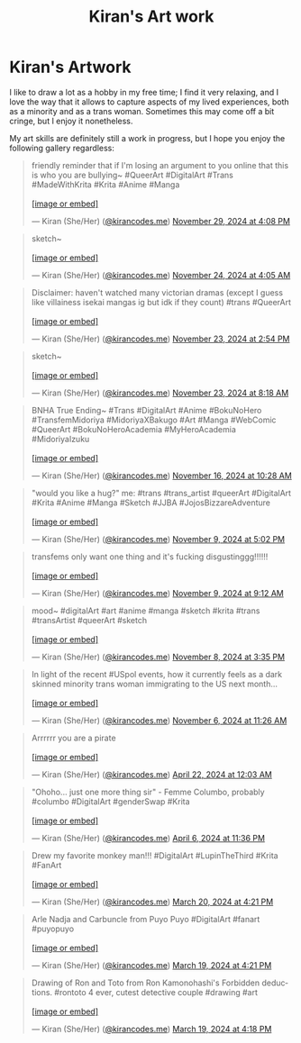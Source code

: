 #+title: Kiran's Art work
#+NAV_SECTIONS: [[file:index.org][About Me]] [[file:index.org::*Publications][Publications]] [[file:art.org][Artwork]] [[file:posts.org][Posts]]
#+NAV_SECTION: Artwork
#+HIDDEN: true

* Kiran's Artwork
:PROPERTIES:
:subtitle: A few scribbles I've done over time~
:END:

I like to draw a lot as a hobby in my free time; I find it very
relaxing, and I love the way that it allows to capture aspects of my
lived experiences, both as a minority and as a trans woman. Sometimes
this may come off a bit cringe, but I enjoy it nonetheless.

My art skills are definitely still a work in progress, but I hope you
enjoy the following gallery regardless:

@@html: <div class="artwork-grid">@@
#+begin_export html
<blockquote class="bluesky-embed" data-bluesky-uri="at://did:plc:i32jjsch6xqcguzsf2lgbfyu/app.bsky.feed.post/3lc3xoo5c5c2z" data-bluesky-cid="bafyreidwinklhtleamaibmtagcqpsr6jvvjmdmvmusnrln545n3kc2g7h4"><p lang="en">friendly reminder that if I&#x27;m losing an argument to you online that this is who you are bullying~

#QueerArt #DigitalArt #Trans #MadeWithKrita #Krita #Anime #Manga<br><br><a href="https://bsky.app/profile/did:plc:i32jjsch6xqcguzsf2lgbfyu/post/3lc3xoo5c5c2z?ref_src=embed">[image or embed]</a></p>&mdash; Kiran (She/Her) (<a href="https://bsky.app/profile/did:plc:i32jjsch6xqcguzsf2lgbfyu?ref_src=embed">@kirancodes.me</a>) <a href="https://bsky.app/profile/did:plc:i32jjsch6xqcguzsf2lgbfyu/post/3lc3xoo5c5c2z?ref_src=embed">November 29, 2024 at 4:08 PM</a></blockquote><script async src="https://embed.bsky.app/static/embed.js" charset="utf-8"></script>
#+end_export

#+begin_export html
<blockquote class="bluesky-embed" data-bluesky-uri="at://did:plc:i32jjsch6xqcguzsf2lgbfyu/app.bsky.feed.post/3lbo4wkvt6k2j" data-bluesky-cid="bafyreicjvxp4vrcup3olpialhzexq2gt2bpodw37o5toqaeks75hkmozai"><p lang="en">sketch~<br><br><a href="https://bsky.app/profile/did:plc:i32jjsch6xqcguzsf2lgbfyu/post/3lbo4wkvt6k2j?ref_src=embed">[image or embed]</a></p>&mdash; Kiran (She/Her) (<a href="https://bsky.app/profile/did:plc:i32jjsch6xqcguzsf2lgbfyu?ref_src=embed">@kirancodes.me</a>) <a href="https://bsky.app/profile/did:plc:i32jjsch6xqcguzsf2lgbfyu/post/3lbo4wkvt6k2j?ref_src=embed">November 24, 2024 at 4:05 AM</a></blockquote><script async src="https://embed.bsky.app/static/embed.js" charset="utf-8"></script>
#+end_export

#+begin_export html
<blockquote class="bluesky-embed" data-bluesky-uri="at://did:plc:i32jjsch6xqcguzsf2lgbfyu/app.bsky.feed.post/3lbmqqqytbc2s" data-bluesky-cid="bafyreib43y3gamaypq4m5346ymahacmdeqj6tws4eqibdrlcubknj23dlu"><p lang="en">Disclaimer: haven&#x27;t watched many victorian dramas (except I guess like villainess isekai mangas ig but idk if they count)

#trans #QueerArt<br><br><a href="https://bsky.app/profile/did:plc:i32jjsch6xqcguzsf2lgbfyu/post/3lbmqqqytbc2s?ref_src=embed">[image or embed]</a></p>&mdash; Kiran (She/Her) (<a href="https://bsky.app/profile/did:plc:i32jjsch6xqcguzsf2lgbfyu?ref_src=embed">@kirancodes.me</a>) <a href="https://bsky.app/profile/did:plc:i32jjsch6xqcguzsf2lgbfyu/post/3lbmqqqytbc2s?ref_src=embed">November 23, 2024 at 2:54 PM</a></blockquote><script async src="https://embed.bsky.app/static/embed.js" charset="utf-8"></script>
#+end_export

#+begin_export html
<blockquote class="bluesky-embed" data-bluesky-uri="at://did:plc:i32jjsch6xqcguzsf2lgbfyu/app.bsky.feed.post/3lbm2lmqk7s2j" data-bluesky-cid="bafyreiczdxekmz25nry7jtxju2gkcoff54owtovgz22o5k542hxyg3tbxq"><p lang="en">sketch~<br><br><a href="https://bsky.app/profile/did:plc:i32jjsch6xqcguzsf2lgbfyu/post/3lbm2lmqk7s2j?ref_src=embed">[image or embed]</a></p>&mdash; Kiran (She/Her) (<a href="https://bsky.app/profile/did:plc:i32jjsch6xqcguzsf2lgbfyu?ref_src=embed">@kirancodes.me</a>) <a href="https://bsky.app/profile/did:plc:i32jjsch6xqcguzsf2lgbfyu/post/3lbm2lmqk7s2j?ref_src=embed">November 23, 2024 at 8:18 AM</a></blockquote><script async src="https://embed.bsky.app/static/embed.js" charset="utf-8"></script>
#+end_export


#+begin_export html
<blockquote class="bluesky-embed" data-bluesky-uri="at://did:plc:i32jjsch6xqcguzsf2lgbfyu/app.bsky.feed.post/3lb2omf7j2c2c" data-bluesky-cid="bafyreih2bsfi7qkut5cb7yiac6zrkpyc7ve56x6jaxq6tv3pkg43kex3oq"><p lang="en">BNHA True Ending~

#Trans #DigitalArt #Anime #BokuNoHero #TransfemMidoriya #MidoriyaXBakugo #Art #Manga #WebComic #QueerArt #BokuNoHeroAcademia #MyHeroAcademia #MidoriyaIzuku<br><br><a href="https://bsky.app/profile/did:plc:i32jjsch6xqcguzsf2lgbfyu/post/3lb2omf7j2c2c?ref_src=embed">[image or embed]</a></p>&mdash; Kiran (She/Her) (<a href="https://bsky.app/profile/did:plc:i32jjsch6xqcguzsf2lgbfyu?ref_src=embed">@kirancodes.me</a>) <a href="https://bsky.app/profile/did:plc:i32jjsch6xqcguzsf2lgbfyu/post/3lb2omf7j2c2c?ref_src=embed">November 16, 2024 at 10:28 AM</a></blockquote><script async src="https://embed.bsky.app/static/embed.js" charset="utf-8"></script>
#+end_export

#+begin_export html
<blockquote class="bluesky-embed" data-bluesky-uri="at://did:plc:i32jjsch6xqcguzsf2lgbfyu/app.bsky.feed.post/3lajre6eiik2n" data-bluesky-cid="bafyreicmfogonidimnzmjlbsllzfctsiqeees6ykt7ax4gbgbsqcez2amm"><p lang="en">&quot;would you like a hug?&quot;

me:

#trans #trans_artist #queerArt #DigitalArt #Krita #Anime #Manga #Sketch #JJBA #JojosBizzareAdventure<br><br><a href="https://bsky.app/profile/did:plc:i32jjsch6xqcguzsf2lgbfyu/post/3lajre6eiik2n?ref_src=embed">[image or embed]</a></p>&mdash; Kiran (She/Her) (<a href="https://bsky.app/profile/did:plc:i32jjsch6xqcguzsf2lgbfyu?ref_src=embed">@kirancodes.me</a>) <a href="https://bsky.app/profile/did:plc:i32jjsch6xqcguzsf2lgbfyu/post/3lajre6eiik2n?ref_src=embed">November 9, 2024 at 5:02 PM</a></blockquote><script async src="https://embed.bsky.app/static/embed.js" charset="utf-8"></script>
#+end_export


#+begin_export html
<blockquote class="bluesky-embed" data-bluesky-uri="at://did:plc:i32jjsch6xqcguzsf2lgbfyu/app.bsky.feed.post/3laix3kwbak2n" data-bluesky-cid="bafyreia4muunj3jimdllg2byi5ufdmswwpmi2sef23gje7jr2ewnq25yam"><p lang="en">transfems only want one thing and it&#x27;s fucking disgustinggg!!!!!!<br><br><a href="https://bsky.app/profile/did:plc:i32jjsch6xqcguzsf2lgbfyu/post/3laix3kwbak2n?ref_src=embed">[image or embed]</a></p>&mdash; Kiran (She/Her) (<a href="https://bsky.app/profile/did:plc:i32jjsch6xqcguzsf2lgbfyu?ref_src=embed">@kirancodes.me</a>) <a href="https://bsky.app/profile/did:plc:i32jjsch6xqcguzsf2lgbfyu/post/3laix3kwbak2n?ref_src=embed">November 9, 2024 at 9:12 AM</a></blockquote><script async src="https://embed.bsky.app/static/embed.js" charset="utf-8"></script>
#+end_export

#+begin_export html
<blockquote class="bluesky-embed" data-bluesky-uri="at://did:plc:i32jjsch6xqcguzsf2lgbfyu/app.bsky.feed.post/3lah3zcebpe2p" data-bluesky-cid="bafyreifa5lgavfnyxuquhaahzgy32dkhjuikcodz2kjy5wn2p6kttbdwri"><p lang="en">mood~

#digitalArt #art #anime #manga #sketch #krita #trans #transArtist #queerArt #sketch<br><br><a href="https://bsky.app/profile/did:plc:i32jjsch6xqcguzsf2lgbfyu/post/3lah3zcebpe2p?ref_src=embed">[image or embed]</a></p>&mdash; Kiran (She/Her) (<a href="https://bsky.app/profile/did:plc:i32jjsch6xqcguzsf2lgbfyu?ref_src=embed">@kirancodes.me</a>) <a href="https://bsky.app/profile/did:plc:i32jjsch6xqcguzsf2lgbfyu/post/3lah3zcebpe2p?ref_src=embed">November 8, 2024 at 3:35 PM</a></blockquote><script async src="https://embed.bsky.app/static/embed.js" charset="utf-8"></script>
#+end_export


#+begin_export html
<blockquote class="bluesky-embed" data-bluesky-uri="at://did:plc:i32jjsch6xqcguzsf2lgbfyu/app.bsky.feed.post/3labn7joyou2l" data-bluesky-cid="bafyreigy7shr4erejqmodpr7robdy6g3wey5iueugw3dyebrnvji7jeepy"><p lang="en">In light of the recent #USpol events, how it currently feels as a dark skinned minority trans woman immigrating to the US next month...<br><br><a href="https://bsky.app/profile/did:plc:i32jjsch6xqcguzsf2lgbfyu/post/3labn7joyou2l?ref_src=embed">[image or embed]</a></p>&mdash; Kiran (She/Her) (<a href="https://bsky.app/profile/did:plc:i32jjsch6xqcguzsf2lgbfyu?ref_src=embed">@kirancodes.me</a>) <a href="https://bsky.app/profile/did:plc:i32jjsch6xqcguzsf2lgbfyu/post/3labn7joyou2l?ref_src=embed">November 6, 2024 at 11:26 AM</a></blockquote><script async src="https://embed.bsky.app/static/embed.js" charset="utf-8"></script>
#+end_export


#+begin_export html
<blockquote class="bluesky-embed" data-bluesky-uri="at://did:plc:i32jjsch6xqcguzsf2lgbfyu/app.bsky.feed.post/3kqokozztl22g" data-bluesky-cid="bafyreihs4cxxbai2fr5zzknuzxligp7a2fq7utx2eekhep4feowrocbgw4"><p lang="en">Arrrrrr you are a pirate<br><br><a href="https://bsky.app/profile/did:plc:i32jjsch6xqcguzsf2lgbfyu/post/3kqokozztl22g?ref_src=embed">[image or embed]</a></p>&mdash; Kiran (She/Her) (<a href="https://bsky.app/profile/did:plc:i32jjsch6xqcguzsf2lgbfyu?ref_src=embed">@kirancodes.me</a>) <a href="https://bsky.app/profile/did:plc:i32jjsch6xqcguzsf2lgbfyu/post/3kqokozztl22g?ref_src=embed">April 22, 2024 at 12:03 AM</a></blockquote><script async src="https://embed.bsky.app/static/embed.js" charset="utf-8"></script>
#+end_export

#+begin_export html
<blockquote class="bluesky-embed" data-bluesky-uri="at://did:plc:i32jjsch6xqcguzsf2lgbfyu/app.bsky.feed.post/3kpis6ok3dh2c" data-bluesky-cid="bafyreiettgn62udksg4jx5ju5kt3td4k5tojcy6jby3pp45ezd2y6najri"><p lang="en">&quot;Ohoho... just one more thing sir&quot; - Femme Columbo, probably

#columbo #DigitalArt #genderSwap #Krita<br><br><a href="https://bsky.app/profile/did:plc:i32jjsch6xqcguzsf2lgbfyu/post/3kpis6ok3dh2c?ref_src=embed">[image or embed]</a></p>&mdash; Kiran (She/Her) (<a href="https://bsky.app/profile/did:plc:i32jjsch6xqcguzsf2lgbfyu?ref_src=embed">@kirancodes.me</a>) <a href="https://bsky.app/profile/did:plc:i32jjsch6xqcguzsf2lgbfyu/post/3kpis6ok3dh2c?ref_src=embed">April 6, 2024 at 11:36 PM</a></blockquote><script async src="https://embed.bsky.app/static/embed.js" charset="utf-8"></script>
#+end_export


#+begin_export html
<blockquote class="bluesky-embed" data-bluesky-uri="at://did:plc:i32jjsch6xqcguzsf2lgbfyu/app.bsky.feed.post/3ko5byrf7z72c" data-bluesky-cid="bafyreibra4xdvtlwoh2wnbkwrpoxqystk3zpq4hzaownfecc4abafkmzli"><p lang="en">Drew my favorite monkey man!!!
#DigitalArt #LupinTheThird #Krita #FanArt<br><br><a href="https://bsky.app/profile/did:plc:i32jjsch6xqcguzsf2lgbfyu/post/3ko5byrf7z72c?ref_src=embed">[image or embed]</a></p>&mdash; Kiran (She/Her) (<a href="https://bsky.app/profile/did:plc:i32jjsch6xqcguzsf2lgbfyu?ref_src=embed">@kirancodes.me</a>) <a href="https://bsky.app/profile/did:plc:i32jjsch6xqcguzsf2lgbfyu/post/3ko5byrf7z72c?ref_src=embed">March 20, 2024 at 4:21 PM</a></blockquote><script async src="https://embed.bsky.app/static/embed.js" charset="utf-8"></script>
#+end_export


#+begin_export html
<blockquote class="bluesky-embed" data-bluesky-uri="at://did:plc:i32jjsch6xqcguzsf2lgbfyu/app.bsky.feed.post/3ko2rjficu22c" data-bluesky-cid="bafyreiffzfntnnt7wt3j4w7xg54ctnrywrrsa4qsajiuuhiah4fg3fhkdy"><p lang="en">Arle Nadja and Carbuncle from Puyo Puyo

#DigitalArt #fanart #puyopuyo<br><br><a href="https://bsky.app/profile/did:plc:i32jjsch6xqcguzsf2lgbfyu/post/3ko2rjficu22c?ref_src=embed">[image or embed]</a></p>&mdash; Kiran (She/Her) (<a href="https://bsky.app/profile/did:plc:i32jjsch6xqcguzsf2lgbfyu?ref_src=embed">@kirancodes.me</a>) <a href="https://bsky.app/profile/did:plc:i32jjsch6xqcguzsf2lgbfyu/post/3ko2rjficu22c?ref_src=embed">March 19, 2024 at 4:21 PM</a></blockquote><script async src="https://embed.bsky.app/static/embed.js" charset="utf-8"></script>
#+end_export

#+begin_export html
<blockquote class="bluesky-embed" data-bluesky-uri="at://did:plc:i32jjsch6xqcguzsf2lgbfyu/app.bsky.feed.post/3ko2rdtc73h2g" data-bluesky-cid="bafyreidhva3zwq7uw3kfcv65dpmyzazjuhz3rx43sdvirxle7w5o2hgncq"><p lang="en">Drawing of Ron and Toto from Ron Kamonohashi&#x27;s Forbidden deductions.

#rontoto 4 ever, cutest detective couple #drawing #art<br><br><a href="https://bsky.app/profile/did:plc:i32jjsch6xqcguzsf2lgbfyu/post/3ko2rdtc73h2g?ref_src=embed">[image or embed]</a></p>&mdash; Kiran (She/Her) (<a href="https://bsky.app/profile/did:plc:i32jjsch6xqcguzsf2lgbfyu?ref_src=embed">@kirancodes.me</a>) <a href="https://bsky.app/profile/did:plc:i32jjsch6xqcguzsf2lgbfyu/post/3ko2rdtc73h2g?ref_src=embed">March 19, 2024 at 4:18 PM</a></blockquote><script async src="https://embed.bsky.app/static/embed.js" charset="utf-8"></script>
#+end_export
@@html: </div>@@
